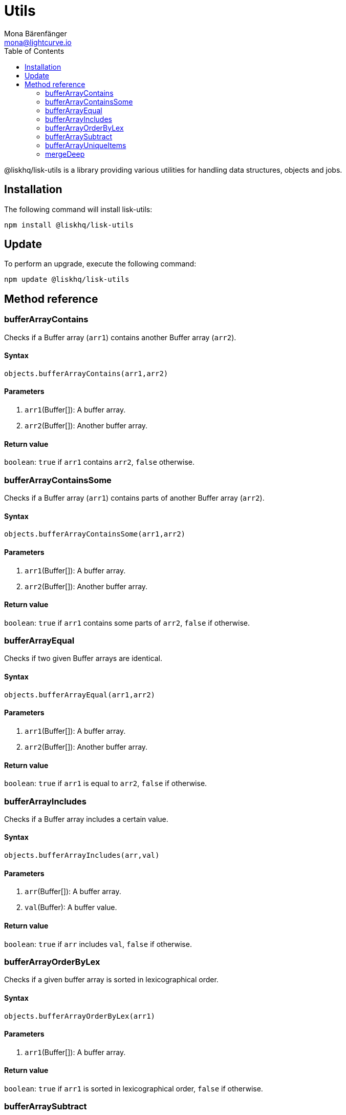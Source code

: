 = Utils
Mona Bärenfänger <mona@lightcurve.io>
:toc:

@liskhq/lisk-utils is a library providing various utilities for handling data structures, objects and jobs.

== Installation

The following command will install lisk-utils:

[source,bash]
----
npm install @liskhq/lisk-utils
----

== Update

To perform an upgrade, execute the following command:

[source,bash]
----
npm update @liskhq/lisk-utils
----

== Method reference
=== bufferArrayContains
Checks if a Buffer array (`arr1`) contains another Buffer array (`arr2`).

==== Syntax
[source,js]
----
objects.bufferArrayContains(arr1,arr2)
----

==== Parameters
. `arr1`(Buffer[]): A buffer array.
. `arr2`(Buffer[]): Another buffer array.

==== Return value
`boolean`: `true` if `arr1` contains `arr2`, `false` otherwise.

=== bufferArrayContainsSome
Checks if a Buffer array (`arr1`) contains parts of another Buffer array (`arr2`).

==== Syntax
[source,js]
----
objects.bufferArrayContainsSome(arr1,arr2)
----

==== Parameters
. `arr1`(Buffer[]): A buffer array.
. `arr2`(Buffer[]): Another buffer array.

==== Return value
`boolean`: `true` if `arr1` contains some parts of `arr2`, `false` if otherwise.

=== bufferArrayEqual
Checks if two given Buffer arrays are identical.

==== Syntax
[source,js]
----
objects.bufferArrayEqual(arr1,arr2)
----

==== Parameters
. `arr1`(Buffer[]): A buffer array.
. `arr2`(Buffer[]): Another buffer array.

==== Return value
`boolean`: `true` if `arr1` is equal to `arr2`, `false` if otherwise.

=== bufferArrayIncludes
Checks if a Buffer array includes a certain value.

==== Syntax
[source,js]
----
objects.bufferArrayIncludes(arr,val)
----

==== Parameters
. `arr`(Buffer[]): A buffer array.
. `val`(Buffer): A buffer value.

==== Return value
`boolean`: `true` if `arr` includes `val`, `false` if otherwise.

=== bufferArrayOrderByLex
Checks if a given buffer array is sorted in lexicographical order.

==== Syntax
[source,js]
----
objects.bufferArrayOrderByLex(arr1)
----

==== Parameters
. `arr1`(Buffer[]): A buffer array.

==== Return value
`boolean`: `true` if `arr1` is sorted in lexicographical order, `false` if otherwise.

=== bufferArraySubtract
Subtracts one buffer array from another buffer array.

==== Syntax
[source,js]
----
objects.bufferArraySubtract(arr1,arr2)
----

==== Parameters
. `arr1`(Buffer[]): A buffer array.
. `arr2`(Buffer[]): Another buffer array.

==== Return value
`Buffer[]`: A new buffer array, which contains the values of `arr1` excluding the values of `arr2`, if present in `arr1`.

=== bufferArrayUniqueItems
Checks if all items of a buffer array are unique.

==== Syntax
[source,js]
----
objects.bufferArrayUniqueItems(arr1)
----

==== Parameters
. `arr1`(Buffer[]): A buffer array.

==== Return value
`boolean`: `true` if all items in the buffer array are unique, `false` if otherwise.

=== mergeDeep
Merges two objects into one object.

==== Syntax
[source,js]
----
objects.mergeDeep(dest, ...srcs)
----

==== Parameters
. `dest`(KVPair): A key-value pair.
. `srcs`(KVPair[]): A key-value pair array.

==== Return value
`KVPair`: The merged object.
